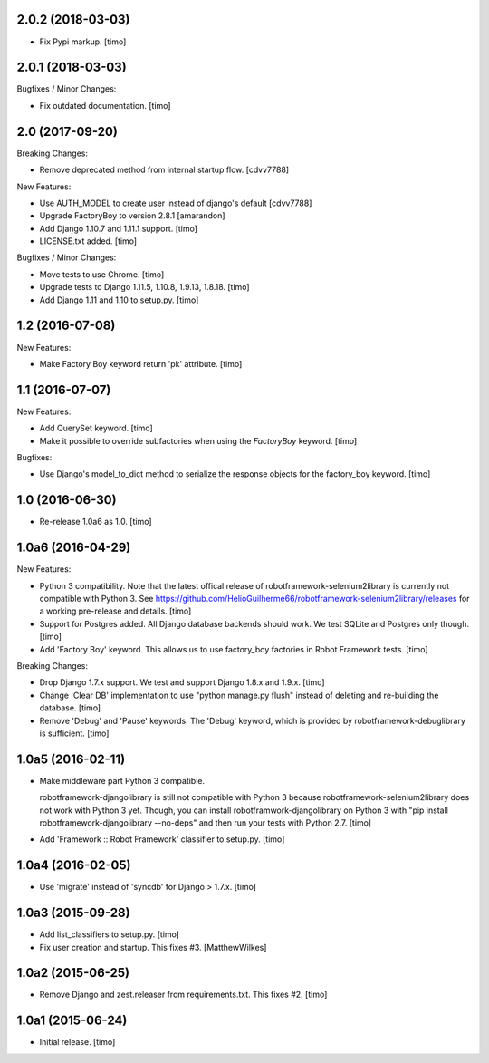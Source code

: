 
2.0.2 (2018-03-03)
------------------

- Fix Pypi markup.
  [timo]


2.0.1 (2018-03-03)
------------------

Bugfixes / Minor Changes:

- Fix outdated documentation.
  [timo]


2.0 (2017-09-20)
----------------

Breaking Changes:

- Remove deprecated method from internal startup flow.
  [cdvv7788]

New Features:

- Use AUTH_MODEL to create user instead of django's default
  [cdvv7788]

- Upgrade FactoryBoy to version 2.8.1
  [amarandon]

- Add Django 1.10.7 and 1.11.1 support.
  [timo]

- LICENSE.txt added.
  [timo]

Bugfixes / Minor Changes:

- Move tests to use Chrome.
  [timo]

- Upgrade tests to Django 1.11.5, 1.10.8, 1.9.13, 1.8.18.
  [timo]

- Add Django 1.11 and 1.10 to setup.py.
  [timo]


1.2 (2016-07-08)
----------------

New Features:

- Make Factory Boy keyword return 'pk' attribute.
  [timo]


1.1 (2016-07-07)
----------------

New Features:

- Add QuerySet keyword.
  [timo]

- Make it possible to override subfactories when using the `FactoryBoy`
  keyword.
  [timo]

Bugfixes:

- Use Django's model_to_dict method to serialize the response objects for the
  factory_boy keyword.
  [timo]


1.0 (2016-06-30)
----------------

- Re-release 1.0a6 as 1.0.
  [timo]


1.0a6 (2016-04-29)
------------------

New Features:

- Python 3 compatibility. Note that the latest offical release of
  robotframework-selenium2library is currently not compatible with Python 3.
  See https://github.com/HelioGuilherme66/robotframework-selenium2library/releases for a working pre-release and details.
  [timo]

- Support for Postgres added. All Django database backends should work.
  We test SQLite and Postgres only though.
  [timo]

- Add 'Factory Boy' keyword. This allows us to use factory_boy factories in
  Robot Framework tests.
  [timo]

Breaking Changes:

- Drop Django 1.7.x support. We test and support Django 1.8.x and 1.9.x.
  [timo]

- Change 'Clear DB' implementation to use "python manage.py flush" instead of
  deleting and re-building the database.
  [timo]

- Remove 'Debug' and 'Pause' keywords. The 'Debug' keyword, which is
  provided by robotframework-debuglibrary is sufficient.
  [timo]


1.0a5 (2016-02-11)
------------------

- Make middleware part Python 3 compatible.

  robotframework-djangolibrary is still not compatible with Python 3 because
  robotframework-selenium2library does not work with Python 3 yet. Though, you
  can install robotframwork-djangolibrary on Python 3 with "pip install
  robotframework-djangolibrary --no-deps" and then run your tests with
  Python 2.7.
  [timo]

- Add 'Framework :: Robot Framework' classifier to setup.py.
  [timo]


1.0a4 (2016-02-05)
------------------

- Use 'migrate' instead of 'syncdb' for Django > 1.7.x.
  [timo]


1.0a3 (2015-09-28)
------------------

- Add list_classifiers to setup.py.
  [timo]

- Fix user creation and startup. This fixes #3.
  [MatthewWilkes]


1.0a2 (2015-06-25)
------------------

- Remove Django and zest.releaser from requirements.txt. This fixes #2.
  [timo]


1.0a1 (2015-06-24)
------------------

- Initial release.
  [timo]
